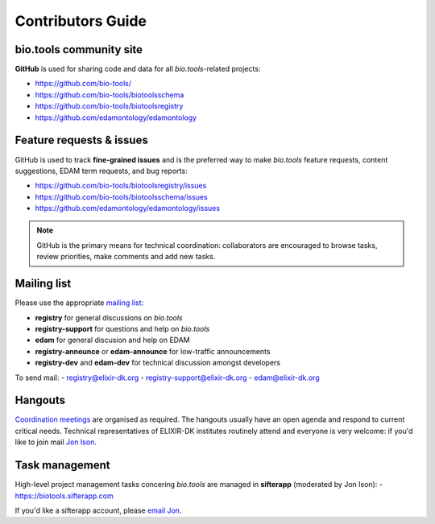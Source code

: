 Contributors Guide
==================

bio.tools community site
------------------------
**GitHub** is used for sharing code and data for all *bio.tools*-related projects:

- https://github.com/bio-tools/
- https://github.com/bio-tools/biotoolsschema
- https://github.com/bio-tools/biotoolsregistry
- https://github.com/edamontology/edamontology

Feature requests & issues
-------------------------
GitHub is used to track **fine-grained issues** and is the preferred way to make *bio.tools* feature requests, content suggestions, EDAM term requests, and bug reports:

- https://github.com/bio-tools/biotoolsregistry/issues
- https://github.com/bio-tools/biotoolsschema/issues
- https://github.com/edamontology/edamontology/issues

.. note:: GitHub is the primary means for technical coordination: collaborators are encouraged to browse tasks, review priorities, make comments and add new tasks.  
 
  
Mailing list
------------
Please use the appropriate `mailing list <http://elixirmail.cbs.dtu.dk/mailman/listinfo>`_:

- **registry** for general discussions on *bio.tools*
- **registry-support** for questions and help on *bio.tools*
- **edam** for general discusion and help on EDAM
- **registry-announce** or **edam-announce** for low-traffic announcements
- **registry-dev** and **edam-dev** for technical discussion amongst developers 

To send mail:
- registry@elixir-dk.org
- registry-support@elixir-dk.org
- edam@elixir-dk.org

Hangouts
--------
`Coordination meetings <http://biotools.readthedocs.org/en/latest/hangouts.html>`_ are organised as required. The hangouts usually have an open agenda and respond to current critical needs.  Technical representatives of ELIXIR-DK institutes routinely attend and everyone is very welcome: if you'd like to join mail `Jon Ison <mailto:jison@bioinformatics.dtu.dk>`_.  

Task management
---------------
High-level project management tasks concering *bio.tools* are managed in **sifterapp** (moderated by Jon Ison):
- https://biotools.sifterapp.com

If you'd like a sifterapp account, please `email Jon <mailto:jison@bioinformatics.dtu.dk>`_.
 




